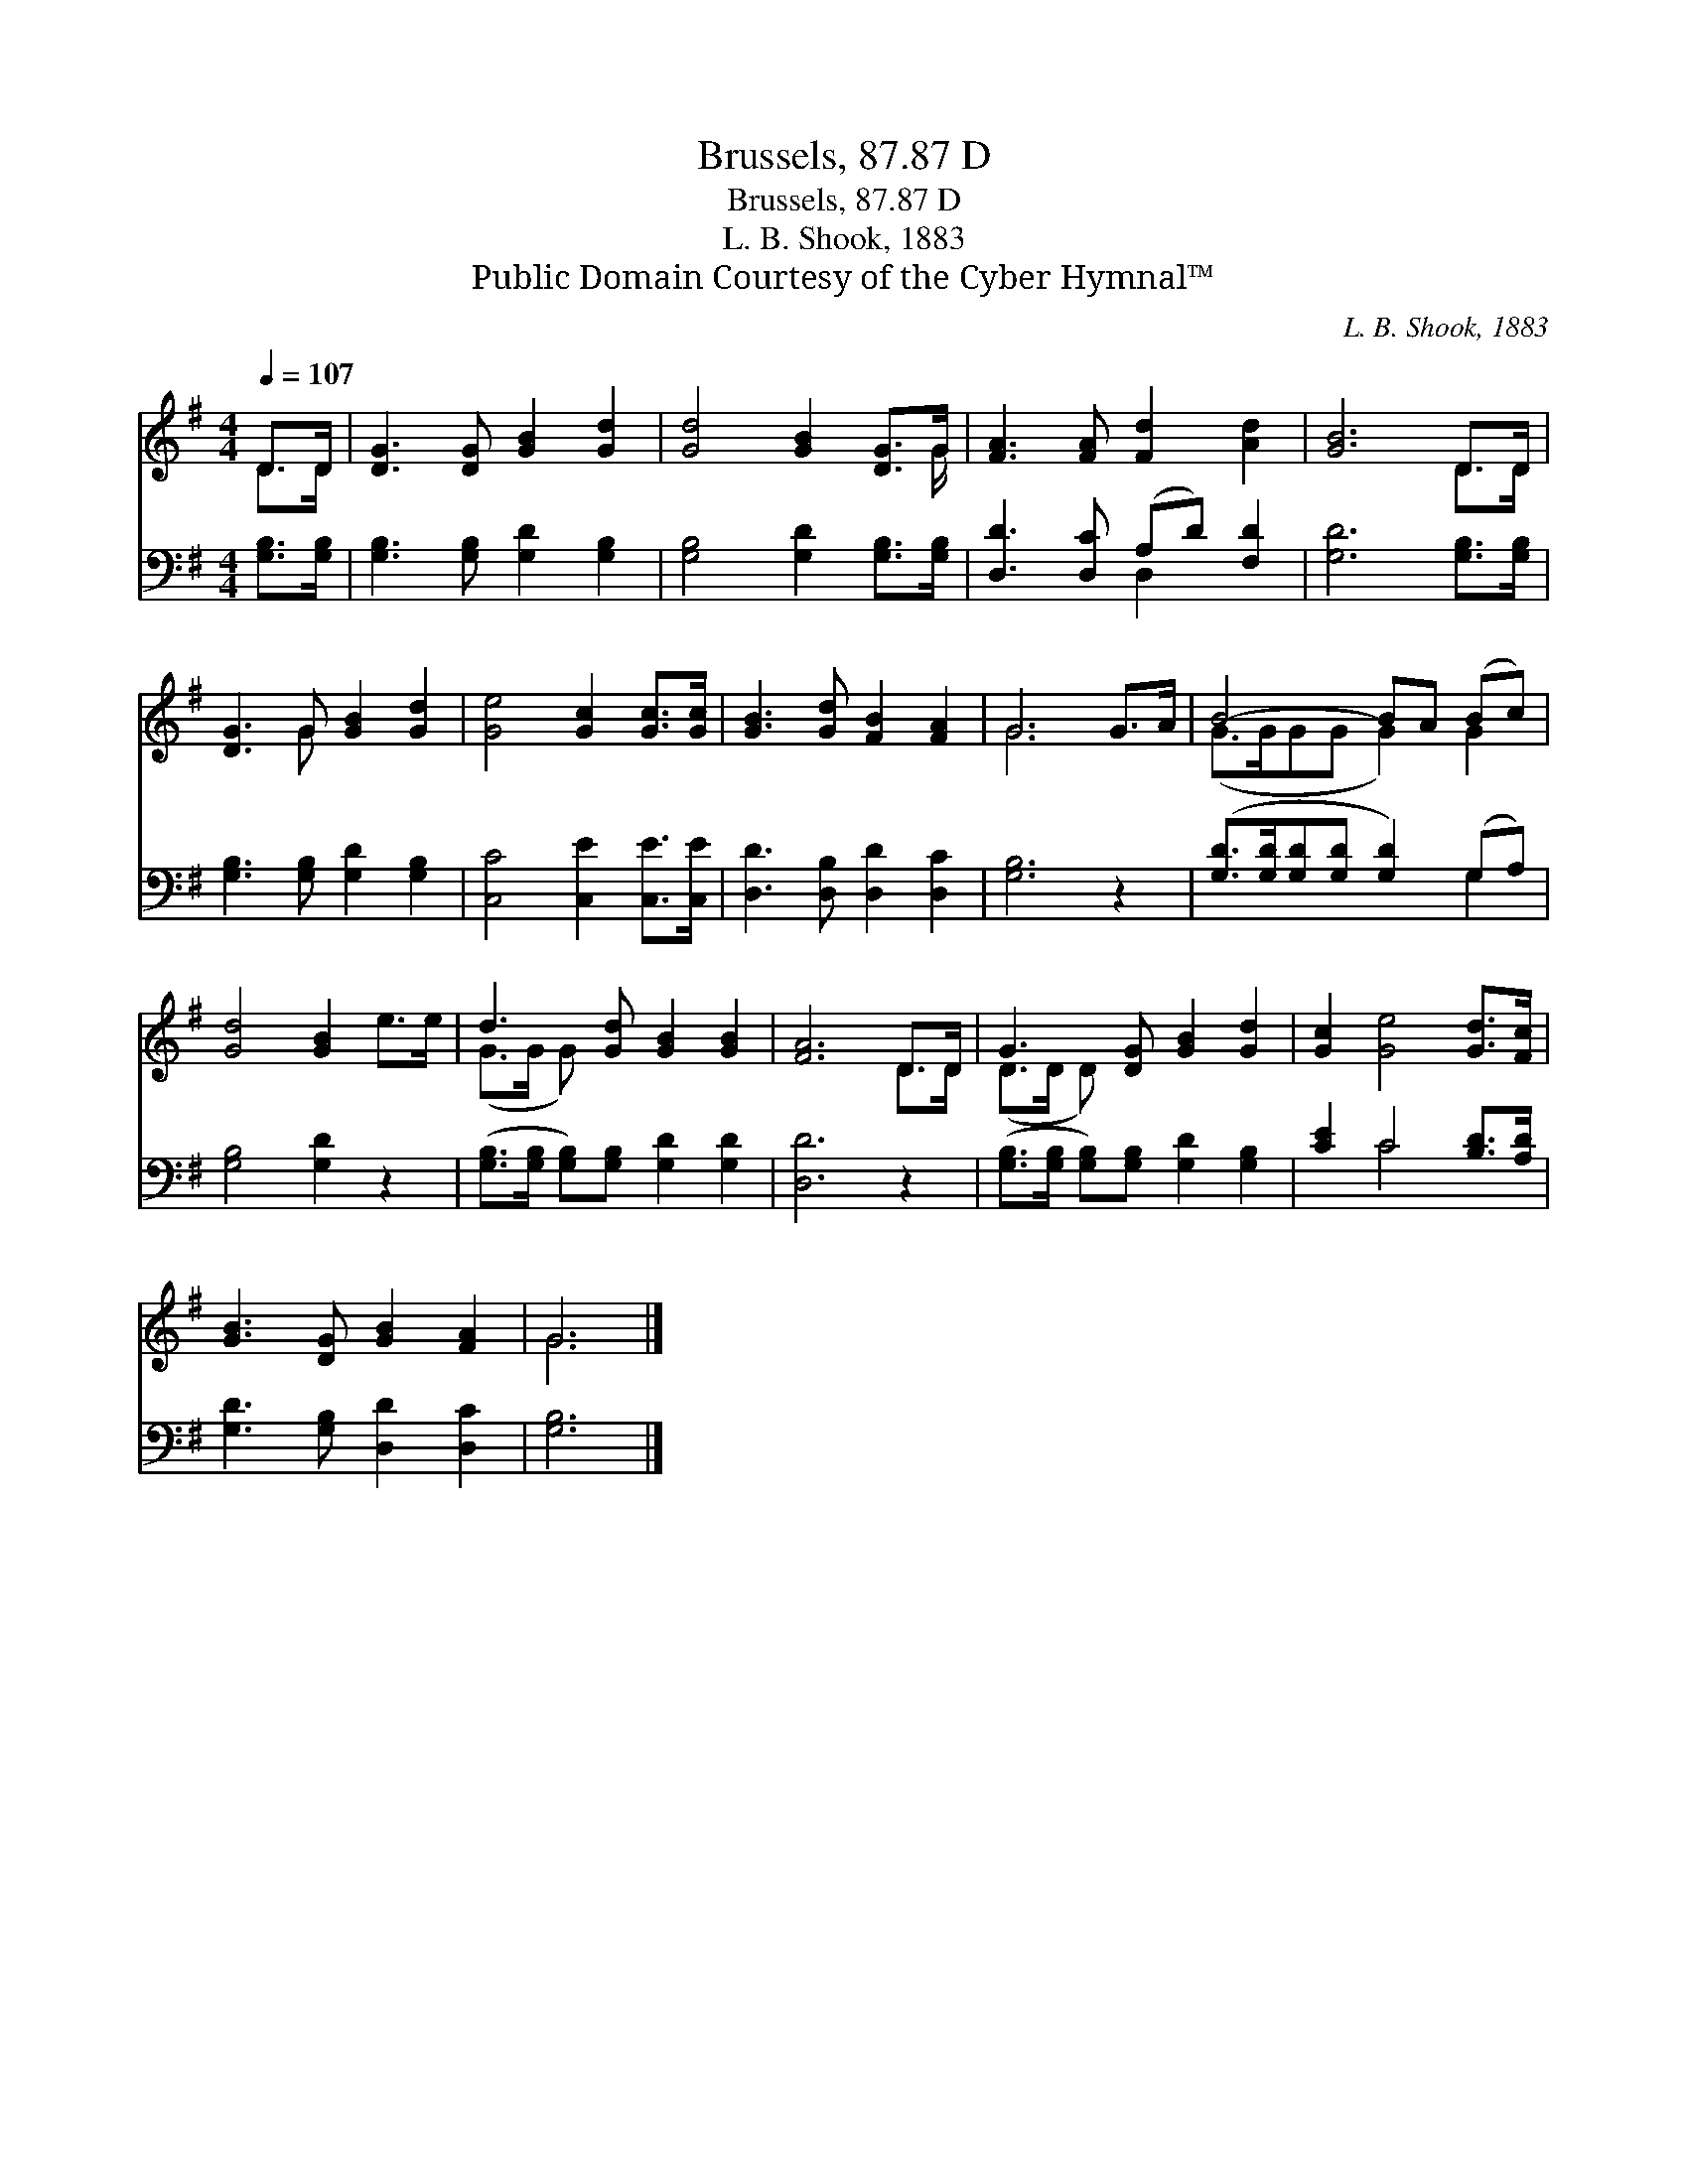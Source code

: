 X:1
T:Brussels, 87.87 D
T:Brussels, 87.87 D
T:L. B. Shook, 1883
T:Public Domain Courtesy of the Cyber Hymnal™
C:L. B. Shook, 1883
Z:Public Domain
Z:Courtesy of the Cyber Hymnal™
%%score ( 1 2 ) ( 3 4 )
L:1/8
Q:1/4=107
M:4/4
K:G
V:1 treble 
V:2 treble 
V:3 bass 
V:4 bass 
V:1
 D>D | [DG]3 [DG] [GB]2 [Gd]2 | [Gd]4 [GB]2 [DG]>G | [FA]3 [FA] [Fd]2 [Ad]2 | [GB]6 D>D | %5
 [DG]3 G [GB]2 [Gd]2 | [Ge]4 [Gc]2 [Gc]>[Gc] | [GB]3 [Gd] [FB]2 [FA]2 | G6 G>A | B4- BA (Bc) | %10
 [Gd]4 [GB]2 e>e | d3 [Gd] [GB]2 [GB]2 | [FA]6 D>D | G3 [DG] [GB]2 [Gd]2 | [Gc]2 [Ge]4 [Gd]>[Fc] | %15
 [GB]3 [DG] [GB]2 [FA]2 | G6 |] %17
V:2
 D>D | x8 | x15/2 G/ | x8 | x6 D>D | x3 G x4 | x8 | x8 | G6 x2 | (G>GGG G2) G2 | x8 | (G>G G) x5 | %12
 x6 D>D | (D>D D) x5 | x8 | x8 | G6 |] %17
V:3
 [G,B,]>[G,B,] | [G,B,]3 [G,B,] [G,D]2 [G,B,]2 | [G,B,]4 [G,D]2 [G,B,]>[G,B,] | %3
 [D,D]3 [D,C] (A,D) [F,D]2 | [G,D]6 [G,B,]>[G,B,] | [G,B,]3 [G,B,] [G,D]2 [G,B,]2 | %6
 [C,C]4 [C,E]2 [C,E]>[C,E] | [D,D]3 [D,B,] [D,D]2 [D,C]2 | [G,B,]6 z2 | %9
 ([G,D]>[G,D][G,D][G,D] [G,D]2) (G,A,) | [G,B,]4 [G,D]2 z2 | %11
 ([G,B,]>[G,B,] [G,B,])[G,B,] [G,D]2 [G,D]2 | [D,D]6 z2 | %13
 ([G,B,]>[G,B,] [G,B,])[G,B,] [G,D]2 [G,B,]2 | [CE]2 C4 [B,D]>[A,D] | [G,D]3 [G,B,] [D,D]2 [D,C]2 | %16
 [G,B,]6 |] %17
V:4
 x2 | x8 | x8 | x4 D,2 x2 | x8 | x8 | x8 | x8 | x8 | x6 G,2 | x8 | x8 | x8 | x8 | x2 C4 x2 | x8 | %16
 x6 |] %17

